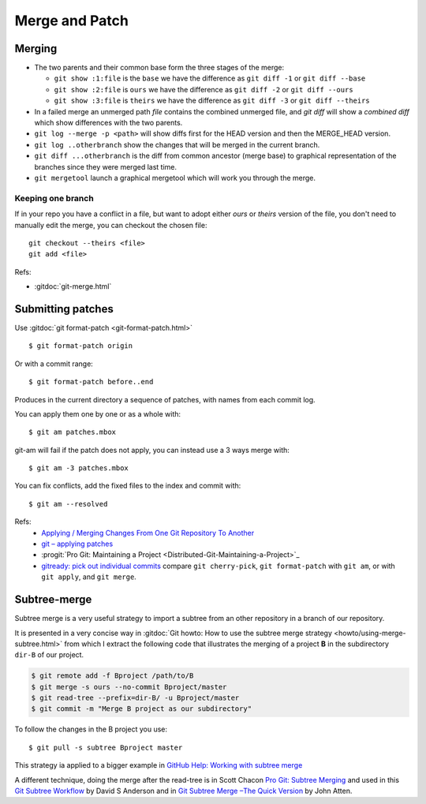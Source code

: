 Merge and Patch
===============

.. highlight:: bash

.. index:: !merge

.. index::
    !single: git;merge
    single: git;log

Merging
-------


-  The two parents and their common  base form the three stages of the
   merge:

   -  ``git show :1:file`` is the ``base`` we have the difference as
      ``git diff -1`` or ``git diff --base``
   -  ``git show :2:file`` is ``ours`` we have the difference as
      ``git diff -2`` or ``git diff --ours``
   -  ``git show :3:file`` is ``theirs`` we have the difference as
      ``git diff -3`` or ``git diff --theirs``

-  In a failed merge an unmerged path `file` contains the combined
   unmerged file, and `git diff` will show a *combined diff* which show
   differences with the two parents.

-  ``git log --merge -p <path>`` will show diffs first for the HEAD
   version and then the MERGE_HEAD version.

-  ``git log ..otherbranch`` show the changes that will be merged
   in the current branch.
-  ``git diff ...otherbranch`` is the diff from common ancestor (merge
   base) to graphical representation of the branches since they were merged last time.

-   ``git mergetool`` launch a graphical mergetool which will work you through the merge.

Keeping one branch
~~~~~~~~~~~~~~~~~~

If in your repo you have a conflict in a file, but want to adopt either *ours*
or *theirs* version of the file, you don't need to manually edit the
merge, you can checkout the chosen file::

  git checkout --theirs <file>
  git add <file>


Refs:

-   :gitdoc:`git-merge.html`

.. index::
   !single:git;format-patch

Submitting patches
------------------

Use :gitdoc:`git format-patch <git-format-patch.html>`

::

   $ git format-patch origin

Or with a commit range::

   $ git format-patch before..end

Produces in the current directory a sequence of patches, with names
from each commit log.

.. index::
   !single: git;am

You can apply them one by one or as a whole with::

    $ git am patches.mbox

git-am will fail if the patch does not apply, you can instead use a 3
ways merge with::

    $ git am -3 patches.mbox

You can fix conflicts, add the fixed files to the index and commit with::

    $ git am --resolved


Refs:
  -   `Applying / Merging Changes From One Git Repository To Another
      <http://factore.ca/on-the-floor/51-applying-merging-changes-from-one-git-repository-to-another>`_
  -   `git – applying patches
      <http://www.winksaville.com/blog/linux/git-applying-patches/>`_
  -   :progit:`Pro Git: Maintaining a Project
      <Distributed-Git-Maintaining-a-Project>`_
  -   `gitready: pick out individual commits
      <http://gitready.com/intermediate/2009/03/04/pick-out-individual-commits.html>`_
      compare ``git cherry-pick``, ``git format-patch`` with ``git
      am``, or with ``git apply``, and ``git merge``.

Subtree-merge
-------------

Subtree merge is a very useful strategy to import a subtree from an
other repository in a branch of our repository.

It is presented in a very concise way in
:gitdoc:`Git howto: How to use the subtree merge strategy
<howto/using-merge-subtree.html>`
from which I extract the following code that illustrates the
merging of a project **B** in the subdirectory  ``dir-B``
of our project.

.. code::

   $ git remote add -f Bproject /path/to/B
   $ git merge -s ours --no-commit Bproject/master
   $ git read-tree --prefix=dir-B/ -u Bproject/master
   $ git commit -m "Merge B project as our subdirectory"

To follow the changes in the B project you use::

  $ git pull -s subtree Bproject master

This strategy ia applied to a bigger example in
`GitHub Help: Working with subtree merge
<https://help.github.com/articles/working-with-subtree-merge>`_


A different technique, doing the merge after the read-tree is in
Scott Chacon `Pro Git: Subtree Merging
<http://git-scm.com/book/en/Git-Tools-Subtree-Merging>`_
and used in this `Git Subtree Workflow
<https://github.com/ande3577/Git-Subtree-Workflow-Proposal/wiki/Subtree-Based-Workflow>`_
by David S Anderson and in `Git Subtree Merge –The Quick Version
<http://www.codeproject.com/Articles/562950/GitplusSubtreeplusMergeplus-e2-80-93TheplusQuickpl>`_
by  John Atten.
